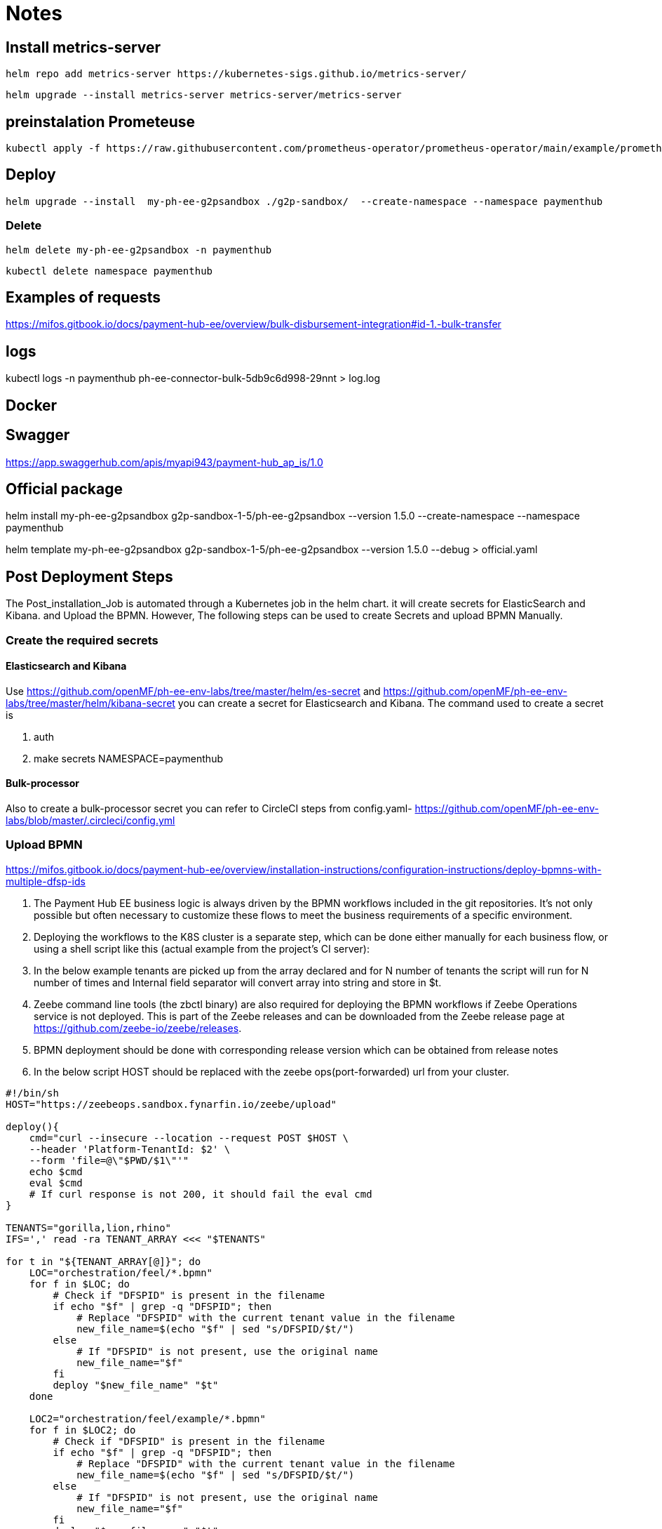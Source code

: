 = Notes

== Install metrics-server

 helm repo add metrics-server https://kubernetes-sigs.github.io/metrics-server/


 helm upgrade --install metrics-server metrics-server/metrics-server


== preinstalation Prometeuse

 kubectl apply -f https://raw.githubusercontent.com/prometheus-operator/prometheus-operator/main/example/prometheus-operator-crd/monitoring.coreos.com_servicemonitors.yaml

== Deploy

 helm upgrade --install  my-ph-ee-g2psandbox ./g2p-sandbox/  --create-namespace --namespace paymenthub

=== Delete

  helm delete my-ph-ee-g2psandbox -n paymenthub

 kubectl delete namespace paymenthub



== Examples of requests

https://mifos.gitbook.io/docs/payment-hub-ee/overview/bulk-disbursement-integration#id-1.-bulk-transfer

== logs

kubectl logs -n paymenthub ph-ee-connector-bulk-5db9c6d998-29nnt > log.log

== Docker

== Swagger

https://app.swaggerhub.com/apis/myapi943/payment-hub_ap_is/1.0


== Official package

helm install my-ph-ee-g2psandbox g2p-sandbox-1-5/ph-ee-g2psandbox --version 1.5.0  --create-namespace --namespace paymenthub

helm template my-ph-ee-g2psandbox g2p-sandbox-1-5/ph-ee-g2psandbox --version 1.5.0 --debug > official.yaml

== Post Deployment Steps
The Post_installation_Job is automated through a Kubernetes job in the helm chart. it will create secrets for ElasticSearch and Kibana. and Upload the BPMN. However, The following steps can be used to create Secrets and upload BPMN Manually.

=== Create the required secrets

==== Elasticsearch and Kibana
Use https://github.com/openMF/ph-ee-env-labs/tree/master/helm/es-secret and https://github.com/openMF/ph-ee-env-labs/tree/master/helm/kibana-secret you can create a secret for Elasticsearch and Kibana. The command used to create a secret is

1. auth
2. make secrets NAMESPACE=paymenthub

==== Bulk-processor
Also to create a bulk-processor secret you can refer to CircleCI steps from config.yaml- https://github.com/openMF/ph-ee-env-labs/blob/master/.circleci/config.yml

=== Upload BPMN
https://mifos.gitbook.io/docs/payment-hub-ee/overview/installation-instructions/configuration-instructions/deploy-bpmns-with-multiple-dfsp-ids


1. The Payment Hub EE business logic is always driven by the BPMN workflows included in the git repositories. It's not only possible but often necessary to customize these flows to meet the business requirements of a specific environment.

2. Deploying the workflows to the K8S cluster is a separate step, which can be done either manually for each business flow, or using a shell script like this (actual example from the project's CI server):

3. In the below example tenants are picked up from the array declared and for N number of tenants the script will run for N number of times and Internal field separator will convert array into string and store in $t.

4. Zeebe command line tools (the zbctl binary) are also required for deploying the BPMN workflows if Zeebe Operations service is not deployed. This is part of the Zeebe releases and can be downloaded from the Zeebe release page at https://github.com/zeebe-io/zeebe/releases.

5. BPMN deployment should be done with corresponding release version which can be obtained from release notes

6. In the below script HOST should be replaced with the zeebe ops(port-forwarded) url from your cluster.

[source, bash]
----
#!/bin/sh
HOST="https://zeebeops.sandbox.fynarfin.io/zeebe/upload"

deploy(){
    cmd="curl --insecure --location --request POST $HOST \
    --header 'Platform-TenantId: $2' \
    --form 'file=@\"$PWD/$1\"'"
    echo $cmd
    eval $cmd
    # If curl response is not 200, it should fail the eval cmd
}

TENANTS="gorilla,lion,rhino"
IFS=',' read -ra TENANT_ARRAY <<< "$TENANTS"

for t in "${TENANT_ARRAY[@]}"; do
    LOC="orchestration/feel/*.bpmn"
    for f in $LOC; do
        # Check if "DFSPID" is present in the filename
        if echo "$f" | grep -q "DFSPID"; then
            # Replace "DFSPID" with the current tenant value in the filename
            new_file_name=$(echo "$f" | sed "s/DFSPID/$t/")
        else
            # If "DFSPID" is not present, use the original name
            new_file_name="$f"
        fi
        deploy "$new_file_name" "$t"
    done

    LOC2="orchestration/feel/example/*.bpmn"
    for f in $LOC2; do
        # Check if "DFSPID" is present in the filename
        if echo "$f" | grep -q "DFSPID"; then
            # Replace "DFSPID" with the current tenant value in the filename
            new_file_name=$(echo "$f" | sed "s/DFSPID/$t/")
        else
            # If "DFSPID" is not present, use the original name
            new_file_name="$f"
        fi
        deploy "$new_file_name" "$t"
    done
done
----

=== turn off SECURITY_JWS_ENABLE

Update config of *ph-ee-connector-common* or *ph-ee-connector-bulk* pod

[source,yaml]
----
- name: SECURITY_JWS_ENABLE
value: "false"

----

== Issues

=== Process definition not found

[,json]
----
{
    "responseCode": "01",
    "responseDescription": "Process definition not found"
}
----

Absence of BPMN is the reason of this issue